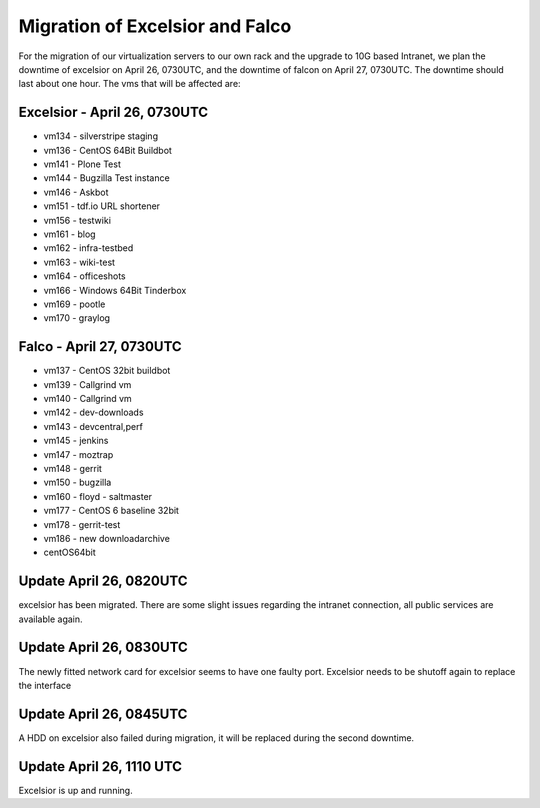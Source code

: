Migration of Excelsior and Falco
################################

For the migration of our virtualization servers to our own rack and the upgrade to 10G based Intranet, we plan the downtime of excelsior on April 26, 0730UTC, and the downtime of falcon on April 27, 0730UTC. The downtime should last about one hour.
The vms that will be affected are:

Excelsior - April 26, 0730UTC
=============================

- vm134 - silverstripe staging
- vm136 - CentOS 64Bit Buildbot
- vm141 - Plone Test
- vm144 - Bugzilla Test instance
- vm146 - Askbot
- vm151 - tdf.io URL shortener
- vm156 - testwiki
- vm161 - blog
- vm162 - infra-testbed
- vm163 - wiki-test
- vm164 - officeshots
- vm166 - Windows 64Bit Tinderbox
- vm169 - pootle
- vm170 - graylog

Falco - April 27, 0730UTC
=========================

- vm137 - CentOS 32bit buildbot
- vm139 - Callgrind vm
- vm140 - Callgrind vm
- vm142 - dev-downloads
- vm143 - devcentral,perf
- vm145 - jenkins
- vm147 - moztrap
- vm148 - gerrit
- vm150 - bugzilla
- vm160 - floyd - saltmaster
- vm177 - CentOS 6 baseline 32bit
- vm178 - gerrit-test
- vm186 - new downloadarchive
- centOS64bit


Update April 26, 0820UTC
========================

excelsior has been migrated. There are some slight issues regarding the intranet connection, all public services are available again.

Update April 26, 0830UTC
========================

The newly fitted network card for excelsior seems to have one faulty port. Excelsior needs to be shutoff again to replace the interface

Update April 26, 0845UTC
========================

A HDD on excelsior also failed during migration, it will be replaced during the second downtime.

Update April 26, 1110 UTC
=========================

Excelsior is up and running.